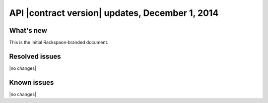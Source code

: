 API |contract version| updates, December 1, 2014
------------------------------------------------

What's new
~~~~~~~~~~

This is the initial Rackspace-branded document.

Resolved issues
~~~~~~~~~~~~~~~

|no changes|

Known issues
~~~~~~~~~~~~

|no changes|
